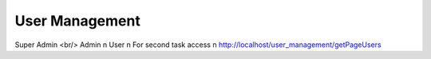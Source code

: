 ###################
User Management
###################

Super Admin
<br/>
Admin
\n
User
\n
For second task access 
\n
http://localhost/user_management/getPageUsers
